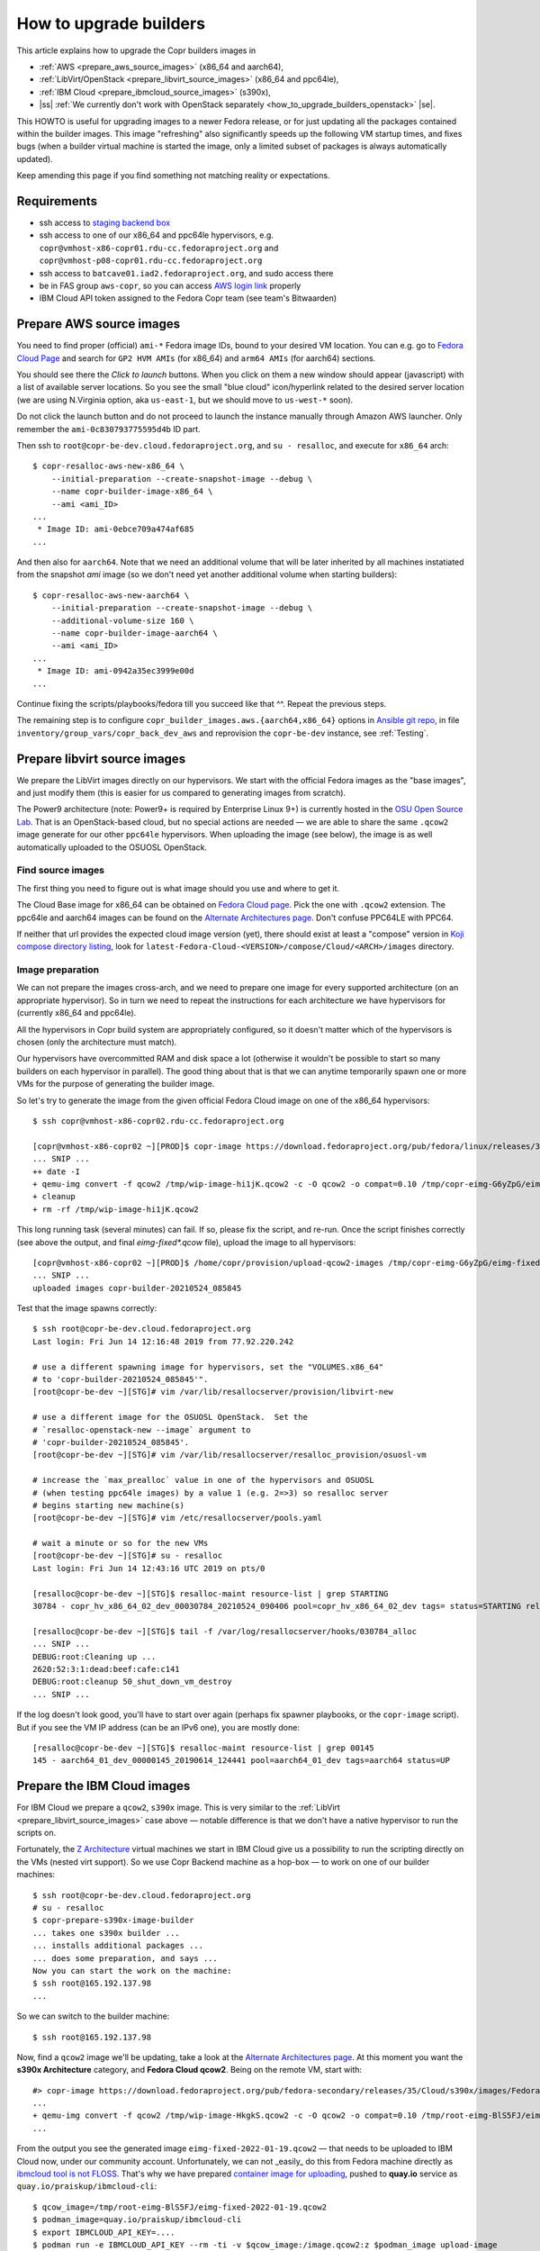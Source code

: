 .. _how_to_upgrade_builders:

How to upgrade builders
=======================

This article explains how to upgrade the Copr builders images in

- :ref:`AWS <prepare_aws_source_images>` (x86_64 and aarch64),
- :ref:`LibVirt/OpenStack <prepare_libvirt_source_images>` (x86_64 and ppc64le),
- :ref:`IBM Cloud <prepare_ibmcloud_source_images>` (s390x),
- |ss| :ref:`We currently don't work with OpenStack separately <how_to_upgrade_builders_openstack>` |se|.

This HOWTO is useful for upgrading images to a newer Fedora release, or for just
updating all the packages contained within the builder images.  This image
"refreshing" also significantly speeds up the following VM startup times, and
fixes bugs (when a builder virtual machine is started the image, only a limited
subset of packages is always automatically updated).

Keep amending this page if you find something not matching reality or
expectations.

Requirements
------------

* ssh access to `staging backend box`_
* ssh access to one of our x86_64 and ppc64le hypervisors, e.g.
  ``copr@vmhost-x86-copr01.rdu-cc.fedoraproject.org`` and
  ``copr@vmhost-p08-copr01.rdu-cc.fedoraproject.org``
* ssh access to ``batcave01.iad2.fedoraproject.org``, and sudo access there
* be in FAS group ``aws-copr``, so you can access `AWS login link`_ properly
* IBM Cloud API token assigned to the Fedora Copr team (see team's Bitwaarden)


.. _prepare_aws_source_images:

Prepare AWS source images
-------------------------

You need to find proper (official) ``ami-*`` Fedora image IDs, bound to
your desired VM location.  You can e.g. go to `Fedora Cloud Page`_ and search
for ``GP2 HVM AMIs`` (for x86_64) and ``arm64 AMIs`` (for aarch64) sections.

You should see there the *Click to launch* buttons.  When you click on them a
new window should appear (javascript) with a list of available server locations.
So you see the small "blue cloud" icon/hyperlink related to the desired server
location (we are using N.Virginia option, aka ``us-east-1``, but we should move
to ``us-west-*`` soon).

Do not click the launch button and do not proceed to launch the instance
manually through Amazon AWS launcher. Only remember the
``ami-0c830793775595d4b`` ID part.

Then ssh to ``root@copr-be-dev.cloud.fedoraproject.org``, and ``su - resalloc``,
and execute for ``x86_64`` arch::

    $ copr-resalloc-aws-new-x86_64 \
        --initial-preparation --create-snapshot-image --debug \
        --name copr-builder-image-x86_64 \
        --ami <ami_ID>
    ...
     * Image ID: ami-0ebce709a474af685
    ...

And then also for ``aarch64``.  Note that we need an additional volume that will
be later inherited by all machines instatiated from the snapshot *ami* image (so
we don't need yet another additional volume when starting builders)::

    $ copr-resalloc-aws-new-aarch64 \
        --initial-preparation --create-snapshot-image --debug \
        --additional-volume-size 160 \
        --name copr-builder-image-aarch64 \
        --ami <ami_ID>
    ...
     * Image ID: ami-0942a35ec3999e00d
    ...

Continue fixing the scripts/playbooks/fedora till you succeed like that ^^.
Repeat the previous steps.

The remaining step is to configure ``copr_builder_images.aws.{aarch64,x86_64}``
options in `Ansible git repo`_, in file ``inventory/group_vars/copr_back_dev_aws``
and reprovision the ``copr-be-dev`` instance, see :ref:`Testing`.


.. _prepare_libvirt_source_images:

Prepare libvirt source images
-----------------------------

We prepare the LibVirt images directly on our hypervisors.  We start with the
official Fedora images as the "base images", and just modify them (this is
easier for us compared to generating images from scratch).

The Power9 architecture (note: Power9+ is required by Enterprise Linux 9+) is
currently hosted in the `OSU Open Source Lab`_.  That is an OpenStack-based
cloud, but no special actions are needed — we are able to share the same
``.qcow2`` image generate for our other ``ppc64le`` hypervisors.  When
uploading the image (see below), the image is as well automatically uploaded to
the OSUOSL OpenStack.

Find source images
^^^^^^^^^^^^^^^^^^

The first thing you need to figure out is what image should you use and where to
get it.

The Cloud Base image for x86_64 can be obtained on `Fedora Cloud page`_.  Pick
the one with ``.qcow2`` extension.  The ppc64le and aarch64 images can be found
on the `Alternate Architectures page`_.  Don't confuse PPC64LE with PPC64.

If neither that url provides the expected cloud image version (yet), there
should exist at least a "compose" version in `Koji compose directory listing`_,
look for ``latest-Fedora-Cloud-<VERSION>/compose/Cloud/<ARCH>/images``
directory.

Image preparation
^^^^^^^^^^^^^^^^^

We can not prepare the images cross-arch, and we need to prepare one image for
every supported architecture (on an appropriate hypervisor).  So in turn we need
to repeat the instructions for each architecture we have hypervisors for
(currently x86_64 and ppc64le).

All the hypervisors in Copr build system are appropriately configured, so it
doesn't matter which of the hypervisors is chosen (only the architecture must
match).

Our hypervisors have overcommitted RAM and disk space a lot (otherwise it
wouldn't be possible to start so many builders on each hypervisor in parallel).
The good thing about that is that we can anytime temporarily spawn one or more
VMs for the purpose of generating the builder image.

So let's try to generate the image from the given official Fedora Cloud image on
one of the x86_64 hypervisors::

    $ ssh copr@vmhost-x86-copr02.rdu-cc.fedoraproject.org

    [copr@vmhost-x86-copr02 ~][PROD]$ copr-image https://download.fedoraproject.org/pub/fedora/linux/releases/34/Cloud/x86_64/images/Fedora-Cloud-Base-34-1.2.x86_64.qcow2
    ... SNIP ...
    ++ date -I
    + qemu-img convert -f qcow2 /tmp/wip-image-hi1jK.qcow2 -c -O qcow2 -o compat=0.10 /tmp/copr-eimg-G6yZpG/eimg-fixed-2021-05-24.qcow2
    + cleanup
    + rm -rf /tmp/wip-image-hi1jK.qcow2

This long running task (several minutes) can fail.  If so, please fix the
script, and re-run.  Once the script finishes correctly (see above the output,
and final `eimg-fixed*.qcow` file), upload the image to all hypervisors::

    [copr@vmhost-x86-copr02 ~][PROD]$ /home/copr/provision/upload-qcow2-images /tmp/copr-eimg-G6yZpG/eimg-fixed-2021-05-24.qcow2
    ... SNIP ...
    uploaded images copr-builder-20210524_085845

Test that the image spawns correctly::

    $ ssh root@copr-be-dev.cloud.fedoraproject.org
    Last login: Fri Jun 14 12:16:48 2019 from 77.92.220.242

    # use a different spawning image for hypervisors, set the "VOLUMES.x86_64"
    # to 'copr-builder-20210524_085845'".
    [root@copr-be-dev ~][STG]# vim /var/lib/resallocserver/provision/libvirt-new

    # use a different image for the OSUOSL OpenStack.  Set the
    # `resalloc-openstack-new --image` argument to
    # 'copr-builder-20210524_085845'.
    [root@copr-be-dev ~][STG]# vim /var/lib/resallocserver/resalloc_provision/osuosl-vm

    # increase the `max_prealloc` value in one of the hypervisors and OSUOSL
    # (when testing ppc64le images) by a value 1 (e.g. 2=>3) so resalloc server
    # begins starting new machine(s)
    [root@copr-be-dev ~][STG]# vim /etc/resallocserver/pools.yaml

    # wait a minute or so for the new VMs
    [root@copr-be-dev ~][STG]# su - resalloc
    Last login: Fri Jun 14 12:43:16 UTC 2019 on pts/0

    [resalloc@copr-be-dev ~][STG]$ resalloc-maint resource-list | grep STARTING
    30784 - copr_hv_x86_64_02_dev_00030784_20210524_090406 pool=copr_hv_x86_64_02_dev tags= status=STARTING releases=0 ticket=NULL

    [resalloc@copr-be-dev ~][STG]$ tail -f /var/log/resallocserver/hooks/030784_alloc
    ... SNIP ...
    DEBUG:root:Cleaning up ...
    2620:52:3:1:dead:beef:cafe:c141
    DEBUG:root:cleanup 50_shut_down_vm_destroy
    ... SNIP ...

If the log doesn't look good, you'll have to start over again (perhaps fix
spawner playbooks, or the ``copr-image`` script).  But if you see the VM IP
address (can be an IPv6 one), you are mostly done::

    [resalloc@copr-be-dev ~][STG]$ resalloc-maint resource-list | grep 00145
    145 - aarch64_01_dev_00000145_20190614_124441 pool=aarch64_01_dev tags=aarch64 status=UP


.. _prepare_ibmcloud_source_images:

Prepare the IBM Cloud images
----------------------------

For IBM Cloud we prepare a ``qcow2``, ``s390x`` image.  This is very similar to
the :ref:`LibVirt <prepare_libvirt_source_images>` case above — notable
difference is that we don't have a native hypervisor to run the scripts on.

Fortunately, the `Z Architecture`_ virtual machines we start in IBM Cloud give
us a possibility to run the scripting directly on the VMs (nested virt support).
So we use Copr Backend machine as a hop-box — to work on one of our builder
machines::

    $ ssh root@copr-be-dev.cloud.fedoraproject.org
    # su - resalloc
    $ copr-prepare-s390x-image-builder
    ... takes one s390x builder ...
    ... installs additional packages ...
    ... does some preparation, and says ...
    Now you can start the work on the machine:
    $ ssh root@165.192.137.98
    ...

So we can switch to the builder machine::

    $ ssh root@165.192.137.98

Now, find a ``qcow2`` image we'll be updating, take a look at the
`Alternate Architectures page`_.  At this moment you want the **s390x
Architecture** category, and **Fedora Cloud qcow2**.  Being on the remote VM,
start with::

    #> copr-image https://download.fedoraproject.org/pub/fedora-secondary/releases/35/Cloud/s390x/images/Fedora-Cloud-Base-35-1.2.s390x.qcow2
    ...
    + qemu-img convert -f qcow2 /tmp/wip-image-HkgkS.qcow2 -c -O qcow2 -o compat=0.10 /tmp/root-eimg-BlS5FJ/eimg-fixed-2022-01-19.qcow2
    ...

From the output you see the generated image ``eimg-fixed-2022-01-19.qcow2`` —
that needs to be uploaded to IBM Cloud now, under our community account.
Unfortunately, we can not _easily_ do this from Fedora machine directly as
`ibmcloud tool is not FLOSS`_.  That's why we have prepared `container image for
uploading`_, pushed to **quay.io** service  as
``quay.io/praiskup/ibmcloud-cli``::

    $ qcow_image=/tmp/root-eimg-BlS5FJ/eimg-fixed-2022-01-19.qcow2
    $ podman_image=quay.io/praiskup/ibmcloud-cli
    $ export IBMCLOUD_API_KEY=....
    $ podman run -e IBMCLOUD_API_KEY --rm -ti -v $qcow_image:/image.qcow2:z $podman_image upload-image
    ....
    + ibmcloud login -r jp-tok
    ....
    Uploaded image "r022-8509865b-0347-4a00-bbfe-bb6df1c5a384"
    ("copr-builder-image-s390x-20220119-142944")

Note the image ID somewhere, will be used in Ansible inventory, as
``copr_builder_images.ibm_cloud.s390x`` value.  You can test that the new image
starts well on ``copr-be-dev``,  by::

    # su - resalloc
    $ /var/lib/resallocserver/resalloc_provision/ibm-cloud-vm \
        --log-level debug \
        create test-machine \
        --image-uuid r022-2a904fb5-e69c-4ba7-b5ea-d6215ba4a6ee

... but note that the first start takes some time, till the image is properly
populated!  So if the script timeouts on ssh, please re-try.

When prepared, don't forget to drop the VM we used for the image preparation::

    $ resalloc ticket-close <your_id>


.. _testing:

Testing
-------

If the images for all supported architectures are updated (according to previous
sections), the `staging copr instance`_ is basically ready for testing.  Update
the `Ansible git repo`_ for all the changes in playbooks above, and also update
the ``copr_builder_images`` option in ``inventory/group_vars/copr_back_dev`` so
it points to correct image names.  Once the changes are pushed upstream, you
should re-provision the backend configuration from batcave::

    $ ssh batcave01.iad2.fedoraproject.org
    $ sudo rbac-playbook \
        -l copr-be-dev.aws.fedoraproject.org groups/copr-backend.yml \
        -t provision_config

You might well want to stop here for now, and try to test for a week or so that
the devel instance behaves sanely.  If not, consider running
:ref:`sanity_tests` (or at least try to build several packages there).

You can try to kill all the old currently unused builders, and check the spawner
log what is happening::

    [copr@copr-be-dev ~][STG]$ resalloc-maint resource-delete --unused


Production
----------

There is a substantially less work for production instance. You just need to
equivalently update the production configuration file
``./inventory/group_vars/copr_back``, so the ``copr_builder_images`` config
points to the same image names as development instance does.  And re-run
playbook from batcave::

    $ sudo rbac-playbook \
        -l copr-be.aws.fedoraproject.org groups/copr-backend.yml \
        -t provision_config

Optionally, when you need to propagate the new images quickly, you can terminate
the old but currently unused builders by::

    $ su - resalloc
    $ resalloc-maint resource-delete --unused

.. _`staging backend box`: https://copr-be-dev.cloud.fedoraproject.org
.. _`Fedora Cloud page`: https://alt.fedoraproject.org/cloud
.. _`Alternate Architectures page`:  https://alt.fedoraproject.org/alt
.. _`Koji compose directory listing`: https://kojipkgs.fedoraproject.org/compose/cloud/
.. _`Ansible git repo`: https://infrastructure.fedoraproject.org/cgit/ansible.git/
.. _`staging copr instance`: https://copr.stg.fedoraproject.org
.. _`AWS login link`: https://id.fedoraproject.org/saml2/SSO/Redirect?SPIdentifier=urn:amazon:webservices&RelayState=https://console.aws.amazon.com
.. _`ibmcloud tool is not FLOSS`: https://github.com/IBM-Cloud/ibm-cloud-cli-release/issues/162
.. _`container image for uploading`: https://github.com/praiskup/ibmcloud-cli-fedora-container
.. _`Z Architecture`: https://www.ibm.com/it-infrastructure/z
.. _`OSU Open Source Lab`: https://osuosl.org/
